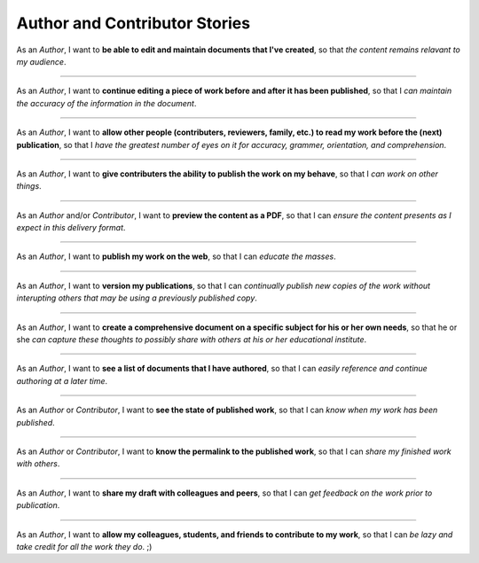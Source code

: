 Author and Contributor Stories
==============================

As an *Author*,
I want to **be able to edit and maintain documents
that I've created**, so that *the content remains relavant to my
audience*.

------------------------------------------------------------------------------

As an *Author*,
I want to **continue editing a piece of work before
and after it has been published**, so that I *can maintain the accuracy
of the information in the document*.

------------------------------------------------------------------------------

As an *Author*,
I want to **allow other people (contributers,
reviewers, family, etc.) to read my work before the (next)
publication**, so that I *have the greatest number of eyes on it for
accuracy, grammer, orientation, and comprehension*.

------------------------------------------------------------------------------

As an *Author*,
I want to **give contributers the ability to publish
the work on my behave**, so that I *can work on other things*.

------------------------------------------------------------------------------

As an *Author* and/or *Contributor*,
I want to **preview the content as a PDF**, so that I can *ensure the
content presents as I expect in this delivery format*.

------------------------------------------------------------------------------

As an *Author*,
I want to **publish my work on the web**, so that I
can *educate the masses*.

------------------------------------------------------------------------------

As an *Author*,
I want to **version my publications**, so that I can
*continually publish new copies of the work without interupting others
that may be using a previously published copy*.

------------------------------------------------------------------------------

As an *Author*,
I want to **create a comprehensive document on a
specific subject for his or her own needs**,
so that he or she *can
capture these thoughts to possibly share with others at his or her
educational institute*.

------------------------------------------------------------------------------

As an *Author*,
I want to **see a list of documents that I have
authored**,
so that I can *easily reference and continue authoring at a
later time*.

------------------------------------------------------------------------------

As an *Author* or *Contributor*,
I want to **see the state of published work**,
so that I can *know when my work has been published*.

------------------------------------------------------------------------------

As an *Author* or *Contributor*,
I want to **know the permalink to the published work**,
so that I can *share my finished work with others*.

------------------------------------------------------------------------------

As an *Author*,
I want to **share my draft with colleagues
and peers**,
so that I can *get feedback on the work prior to
publication*.

------------------------------------------------------------------------------

As an *Author*,
I want to **allow my colleagues, students, and
friends to contribute to my work**,
so that I can *be lazy and take
credit for all the work they do*. ;)

